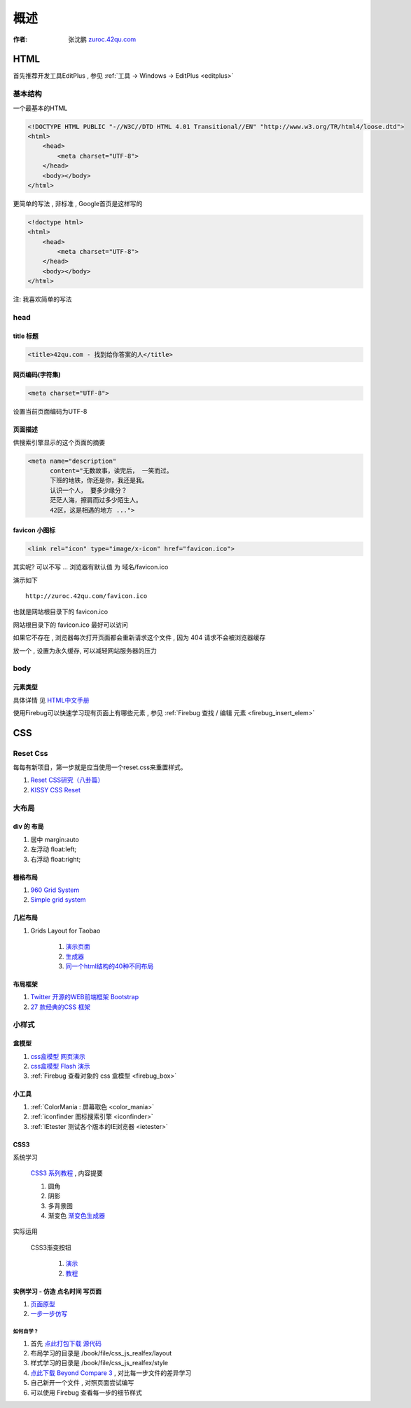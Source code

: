 概述
==============================================

:作者: 张沈鹏 `zuroc.42qu.com <http://zuroc.42qu.com>`_  




HTML 
------------------------------

首先推荐开发工具EditPlus , 参见 :ref:`工具 -> Windows -> EditPlus <editplus>`

基本结构
~~~~~~~~~~~~~~~~~~~~~~~~~~~~~~~~~~~~~~~~~~

一个最基本的HTML

.. code-block:: html

    <!DOCTYPE HTML PUBLIC "-//W3C//DTD HTML 4.01 Transitional//EN" "http://www.w3.org/TR/html4/loose.dtd">
    <html>
        <head>
            <meta charset="UTF-8">
        </head>
        <body></body>
    </html>

更简单的写法 , 非标准  , Google首页是这样写的 

.. code-block:: html

    <!doctype html>
    <html>
        <head>
            <meta charset="UTF-8">
        </head>
        <body></body>
    </html>

注: 我喜欢简单的写法


head 
~~~~~~~~~~~~~~~~~~~~~~~~~~~~~~~~~~~~~~~~~~

title 标题 
.......................................... 

.. code-block:: html

    <title>42qu.com - 找到给你答案的人</title>

 
网页编码(字符集)
.......................................... 

.. code-block:: html

    <meta charset="UTF-8">

设置当前页面编码为UTF-8


页面描述
.......................................... 

供搜索引擎显示的这个页面的摘要

.. code-block:: html

    <meta name="description" 
          content="无数故事，读完后， 一笑而过。
          下班的地铁，你还是你，我还是我。
          认识一个人， 要多少缘分？
          茫茫人海，擦肩而过多少陌生人。
          42区，这是相遇的地方 ...">

.. image:: _image/meta_description.png
   :alt: 百度搜索中显示的description 


favicon 小图标
..........................................

.. code-block:: html

    <link rel="icon" type="image/x-icon" href="favicon.ico">

其实呢? 可以不写 ... 浏览器有默认值 为 域名/favicon.ico

演示如下 ::

    http://zuroc.42qu.com/favicon.ico

.. image:: _image/favicon.png
   :alt: 浏览器上的小图标 

也就是网站根目录下的 favicon.ico

网站根目录下的 favicon.ico 最好可以访问

如果它不存在 , 浏览器每次打开页面都会重新请求这个文件 , 因为 404 请求不会被浏览器缓存

放一个 , 设置为永久缓存, 可以减轻网站服务器的压力


body
~~~~~~~~~~~~~~~~~~~~~~~~~~~~~~~~~~~~~~~~~~

元素类型
...........................................

具体详情 见  `HTML中文手册 <https://bitbucket.org/zuroc/42qu-school/src/02ffbde7b7e4/book/html.chm>`_

使用Firebug可以快速学习现有页面上有哪些元素 , 参见 :ref:`Firebug 查找 / 编辑 元素  <firebug_insert_elem>` 



CSS
------------------------------

Reset Css
~~~~~~~~~~~~~~~~~~~~~~~~~~~~~~~~~~~~~~~~~~

每每有新项目，第一步就是应当使用一个reset.css来重置样式。

#. `Reset CSS研究（八卦篇） <http://ued.taobao.com/blog/2009/03/31/reset_css_a/>`_

#. `KISSY CSS Reset <https://raw.github.com/kissyteam/kissy/master/src/css/src/reset.css>`_
 

大布局
~~~~~~~~~~~~~~~~~~~~~~~~~~~~~~~~~~~~~~~~~~

div 的 布局
...........................................

#. 居中 margin:auto 

#. 左浮动 float:left;

#. 右浮动 float:right; 



栅格布局
...........................................

#. `960 Grid System <http://960.gs/>`_

#. `Simple grid system <http://www.gridsystemgenerator.com/gs04.php?GridWidth=940&GridColumns=6&GridMarginLeft=20>`_


几栏布局
...........................................

#. Grids Layout for Taobao 
    
    #. `演示页面 <http://kissy.googlecode.com/svn/trunk/src/cssgrids/grids-taobao.html>`_ 
    #. `生成器 <http://kissy.googlecode.com/svn/trunk/src/cssgrids/css-generator.html>`_
    #. `同一个html结构的40种不同布局 <http://blog.html.it/layoutgala/>`_ 


布局框架
...........................................


#. `Twitter 开源的WEB前端框架 Bootstrap <http://www.infoq.com/cn/news/2012/02/bootstrap-2.0.1-released>`_ 

#. `27 款经典的CSS 框架 <http://www.iteye.com/news/20054>`_




小样式
~~~~~~~~~~~~~~~~~~~~~~~~~~~~~~~~~~~~~~~~~~

盒模型
...........................................

#. `css盒模型 网页演示 <http://www.brainjar.com/css/positioning/default.asp>`_
#. `css盒模型 Flash 演示 <http://redmelon.net/tstme/box_model/>`_
#. :ref:`Firebug 查看对象的 css 盒模型 <firebug_box>`



小工具
...........................................

#.  :ref:`ColorMania : 屏幕取色 <color_mania>`
#.  :ref:`iconfinder 图标搜索引擎 <iconfinder>`
#.  :ref:`IEtester 测试各个版本的IE浏览器 <ietester>`


CSS3
...........................................

系统学习

    `CSS3 系列教程 <http://www.blueidea.com/tech/web/2009/6460.asp>`_ , 内容提要

    #. 圆角
    #. 阴影
    #. 多背景图
    #. 渐变色 `渐变色生成器 <http://gradients.glrzad.com/>`_


实际运用
    
    CSS3渐变按钮 
        
        #. `演示 <http://static.csspod.com/demos/2010/css-buttons.html>`_ 
        #. `教程 <http://csspod.com/archives/css3-gradient-buttons>`_


实例学习 - 仿造 点名时间 写页面
...........................................

#. `页面原型 <http://42qu.github.com/book/file/css_js_realfex/demo>`_ 
#. `一步一步仿写 <http://42qu.github.com/book/file/css_js_realfex/>`_

如何自学 ?
###########################################

#. 首先 `点此打包下载 源代码 <https://github.com/42qu/book/zipball/master>`_
#. 布局学习的目录是 /book/file/css_js_realfex/layout  
#. 样式学习的目录是 /book/file/css_js_realfex/style
#. `点此下载 Beyond Compare 3 <https://bitbucket.org/zuroc/42qu-school/downloads/bcompare-zh.zip>`_ , 对比每一步文件的差异学习
#. 自己新开一个文件 , 对照页面尝试编写
#. 可以使用 Firebug 查看每一步的细节样式


